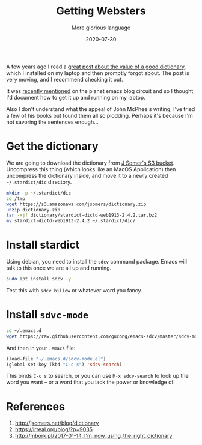 #+title: Getting Websters
#+subtitle: More glorious language
#+date: 2020-07-30
#+tags: emacs, howto, language

A few years ago I read a [[http://jsomers.net/blog/dictionary][great post about the value of a good
dictionary]], which I installed on my laptop and then promptly forgot
about.  The post is very moving, and I recommend checking it out.

It was [[https://irreal.org/blog/?p=9035][recently mentioned]] on the planet emacs blog circuit and so I
thought I'd document how to get it up and running on my laptop.

Also I don't understand what the appeal of John McPhee's writing, I've
tried a few of his books but found them all so plodding.  Perhaps it's
because I'm not savoring the sentences enough...

* Get the dictionary

We are going to download the dictionary from [[http://jsomers.net/blog/dictionary][J Somer's S3 bucket]].
Uncompress this thing (which looks like an MacOS Application) then
uncompress the dictionary inside, and move it to a newly created
=~/.stardict/dic= directory.

#+begin_src bash
mkdir -p ~/.stardict/dic
cd /tmp
wget https://s3.amazonaws.com/jsomers/dictionary.zip
unzip dictionary.zip
tar -xjf dictionary/stardict-dictd-web1913-2.4.2.tar.bz2 
mv stardict-dictd-web1913-2.4.2 ~/.stardict/dic/
#+end_src

* Install stardict

Using debian, you need to install the =sdcv= command package.  Emacs
will talk to this once we are all up and running.

#+begin_src bash
sudo apt install sdcv -y
#+end_src

Test this with =sdcv billow= or whatever word you fancy.

* Install =sdvc-mode=

#+begin_src bash
cd ~/.emacs.d
wget https://raw.githubusercontent.com/gucong/emacs-sdcv/master/sdcv-mode.el
#+end_src

And then in your =.emacs= file:

#+begin_src emacs-lisp
(load-file "~/.emacs.d/sdcv-mode.el")
(global-set-key (kbd "C-c s") 'sdcv-search)
#+end_src

This binds =C-c s= to search, or you can use =M-x sdcv-search= to look up
the word you want -- or a word that you lack the power or knowledge
of.

* References
1. http://jsomers.net/blog/dictionary
2. https://irreal.org/blog/?p=9035
3. http://mbork.pl/2017-01-14_I'm_now_using_the_right_dictionary
